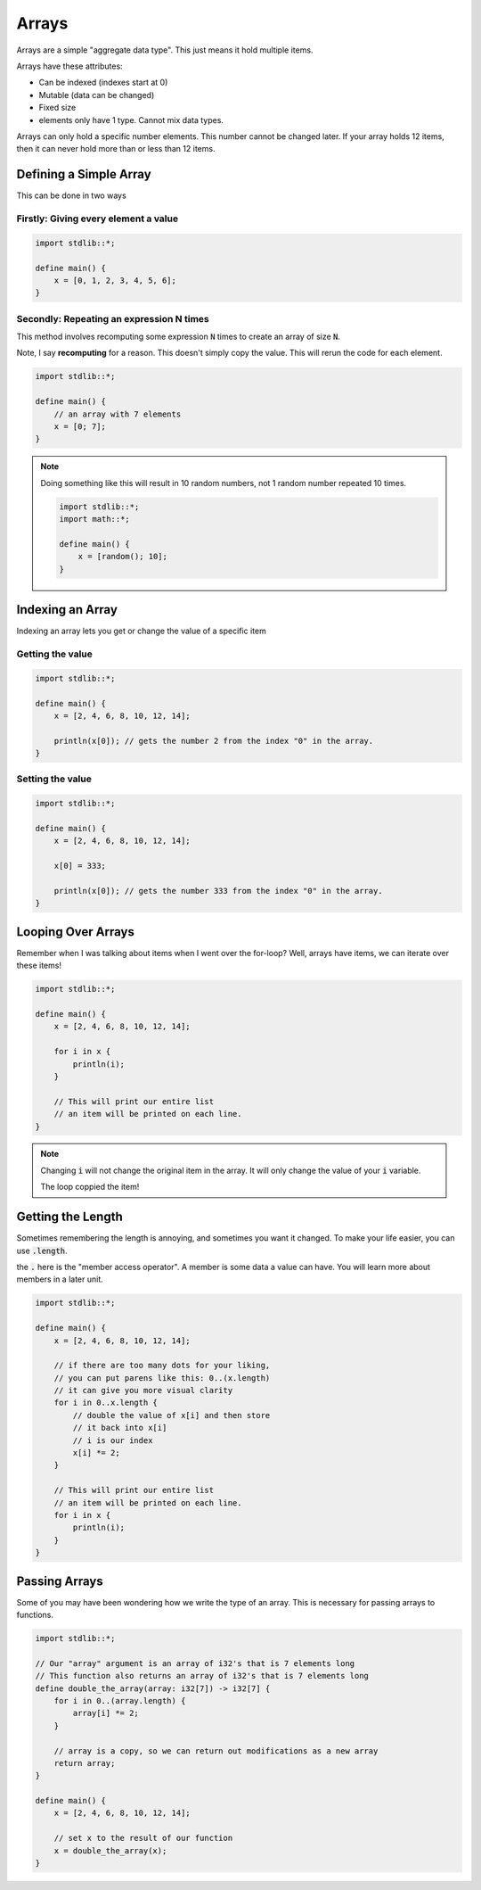 Arrays
=======

Arrays are a simple "aggregate data type". This just means it hold multiple items.

Arrays have these attributes:

* Can be indexed (indexes start at 0)
* Mutable (data can be changed)
* Fixed size
* elements only have 1 type. Cannot mix data types.

Arrays can only hold a specific number elements. This number cannot be changed later.
If your array holds 12 items, then it can never hold more than or less than 12 items.

########################
Defining a Simple Array
########################

This can be done in two ways

Firstly: Giving every element a value
--------------------------------------

.. code-block:: bcl

    import stdlib::*;

    define main() {
        x = [0, 1, 2, 3, 4, 5, 6];
    }


Secondly: Repeating an expression N times
------------------------------------------

This method involves recomputing some expression :code:`N` times to create
an array of size :code:`N`.

Note, I say **recomputing** for a reason. This doesn't simply copy the value.
This will rerun the code for each element.

.. code-block:: bcl

    import stdlib::*;

    define main() {
        // an array with 7 elements
        x = [0; 7];
    }

.. note::

    Doing something like this will result in 10 random numbers,
    not 1 random number repeated 10 times.

    .. code-block:: bcl

        import stdlib::*;
        import math::*;

        define main() {
            x = [random(); 10];
        }


##################
Indexing an Array
##################

Indexing an array lets you get or change the value of a specific item

Getting the value
------------------

.. code-block:: bcl

    import stdlib::*;

    define main() {
        x = [2, 4, 6, 8, 10, 12, 14];

        println(x[0]); // gets the number 2 from the index "0" in the array.
    }

Setting the value
------------------

.. code-block:: bcl

    import stdlib::*;

    define main() {
        x = [2, 4, 6, 8, 10, 12, 14];

        x[0] = 333;

        println(x[0]); // gets the number 333 from the index "0" in the array.
    }

####################
Looping Over Arrays
####################

Remember when I was talking about items when I went over the for-loop?
Well, arrays have items, we can iterate over these items!

.. code-block:: bcl

    import stdlib::*;

    define main() {
        x = [2, 4, 6, 8, 10, 12, 14];

        for i in x {
            println(i);
        }

        // This will print our entire list
        // an item will be printed on each line.
    }

.. note::

    Changing :code:`i` will not change the original item in the array.
    It will only change the value of your :code:`i` variable.

    The loop coppied the item!

###################
Getting the Length
###################

Sometimes remembering the length is annoying, and sometimes you want it changed.
To make your life easier, you can use :code:`.length`.

the :code:`.` here is the "member access operator". A member is some data a value can have.
You will learn more about members in a later unit.

.. code-block:: bcl

    import stdlib::*;

    define main() {
        x = [2, 4, 6, 8, 10, 12, 14];

        // if there are too many dots for your liking,
        // you can put parens like this: 0..(x.length)
        // it can give you more visual clarity
        for i in 0..x.length {
            // double the value of x[i] and then store
            // it back into x[i]
            // i is our index
            x[i] *= 2;
        }

        // This will print our entire list
        // an item will be printed on each line.
        for i in x {
            println(i);
        }
    }

###############
Passing Arrays
###############

Some of you may have been wondering how we write the type of an array. This is necessary for
passing arrays to functions.

.. code-block:: bcl

    import stdlib::*;

    // Our "array" argument is an array of i32's that is 7 elements long
    // This function also returns an array of i32's that is 7 elements long
    define double_the_array(array: i32[7]) -> i32[7] {
        for i in 0..(array.length) {
            array[i] *= 2;
        }

        // array is a copy, so we can return out modifications as a new array
        return array;
    }

    define main() {
        x = [2, 4, 6, 8, 10, 12, 14];

        // set x to the result of our function
        x = double_the_array(x);
    }